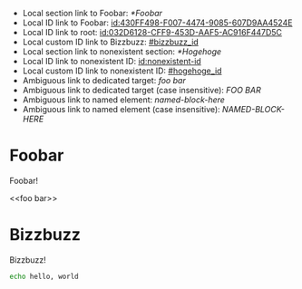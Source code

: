 :PROPERTIES:
:ID:       032D6128-CFF9-453D-AAF5-AC916F447D5C
:BACKLINKS: [[id:430FF498-F007-4474-9085-607D9AA4524E]]
:END:

- Local section link to Foobar: [[*Foobar]]
- Local ID link to Foobar: [[id:430FF498-F007-4474-9085-607D9AA4524E]]
- Local ID link to root: [[id:032D6128-CFF9-453D-AAF5-AC916F447D5C]]
- Local custom ID link to Bizzbuzz: [[#bizzbuzz_id]]
- Local section link to nonexistent section: [[*Hogehoge]]
- Local ID link to nonexistent ID: [[id:nonexistent-id]]
- Local custom ID link to nonexistent ID: [[#hogehoge_id]]
- Ambiguous link to dedicated target: [[foo bar]]
- Ambiguous link to dedicated target (case insensitive): [[FOO BAR]]
- Ambiguous link to named element: [[named-block-here]]
- Ambiguous link to named element (case insensitive): [[NAMED-BLOCK-HERE]]

* Foobar
  :PROPERTIES:
  :ID:       430FF498-F007-4474-9085-607D9AA4524E
  :END:

  Foobar!

  <<foo bar>>

* Bizzbuzz
  :PROPERTIES:
  :CUSTOM_ID: bizzbuzz_id
  :END:

  Bizzbuzz!

  #+NAME: named-block-here
  #+begin_src sh
    echo hello, world
  #+end_src
